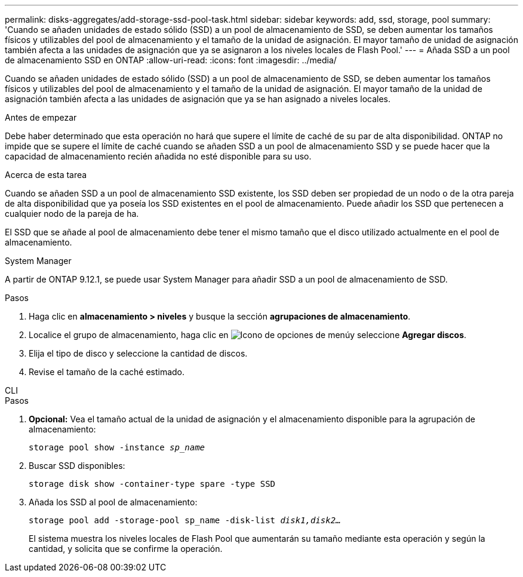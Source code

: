 ---
permalink: disks-aggregates/add-storage-ssd-pool-task.html 
sidebar: sidebar 
keywords: add, ssd, storage, pool 
summary: 'Cuando se añaden unidades de estado sólido (SSD) a un pool de almacenamiento de SSD, se deben aumentar los tamaños físicos y utilizables del pool de almacenamiento y el tamaño de la unidad de asignación. El mayor tamaño de unidad de asignación también afecta a las unidades de asignación que ya se asignaron a los niveles locales de Flash Pool.' 
---
= Añada SSD a un pool de almacenamiento SSD en ONTAP
:allow-uri-read: 
:icons: font
:imagesdir: ../media/


[role="lead"]
Cuando se añaden unidades de estado sólido (SSD) a un pool de almacenamiento de SSD, se deben aumentar los tamaños físicos y utilizables del pool de almacenamiento y el tamaño de la unidad de asignación. El mayor tamaño de la unidad de asignación también afecta a las unidades de asignación que ya se han asignado a niveles locales.

.Antes de empezar
Debe haber determinado que esta operación no hará que supere el límite de caché de su par de alta disponibilidad. ONTAP no impide que se supere el límite de caché cuando se añaden SSD a un pool de almacenamiento SSD y se puede hacer que la capacidad de almacenamiento recién añadida no esté disponible para su uso.

.Acerca de esta tarea
Cuando se añaden SSD a un pool de almacenamiento SSD existente, los SSD deben ser propiedad de un nodo o de la otra pareja de alta disponibilidad que ya poseía los SSD existentes en el pool de almacenamiento. Puede añadir los SSD que pertenecen a cualquier nodo de la pareja de ha.

El SSD que se añade al pool de almacenamiento debe tener el mismo tamaño que el disco utilizado actualmente en el pool de almacenamiento.

[role="tabbed-block"]
====
.System Manager
--
A partir de ONTAP 9.12.1, se puede usar System Manager para añadir SSD a un pool de almacenamiento de SSD.

.Pasos
. Haga clic en *almacenamiento > niveles* y busque la sección *agrupaciones de almacenamiento*.
. Localice el grupo de almacenamiento, haga clic en image:icon_kabob.gif["Icono de opciones de menú"]y seleccione *Agregar discos*.
. Elija el tipo de disco y seleccione la cantidad de discos.
. Revise el tamaño de la caché estimado.


--
.CLI
--
.Pasos
. *Opcional:* Vea el tamaño actual de la unidad de asignación y el almacenamiento disponible para la agrupación de almacenamiento:
+
`storage pool show -instance _sp_name_`

. Buscar SSD disponibles:
+
`storage disk show -container-type spare -type SSD`

. Añada los SSD al pool de almacenamiento:
+
`storage pool add -storage-pool sp_name -disk-list _disk1,disk2…_`

+
El sistema muestra los niveles locales de Flash Pool que aumentarán su tamaño mediante esta operación y según la cantidad, y solicita que se confirme la operación.



--
====